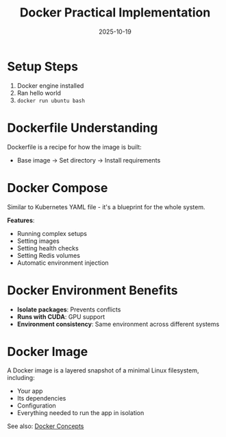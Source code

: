 :PROPERTIES:
:ID:       09c8cae1-8ab2-4492-9345-683aba101302
:END:
#+TITLE: Docker Practical Implementation
#+ROAM_KEY: docker-practical-implementation
#+ROAM_TAGS: docker practical implementation
#+DATE: 2025-10-19
#+ID: 20251019-docker-practical-implementation

* Setup Steps

1. Docker engine installed
2. Ran hello world
3. =docker run ubuntu bash=

* Dockerfile Understanding

Dockerfile is a recipe for how the image is built:
- Base image → Set directory → Install requirements

* Docker Compose

Similar to Kubernetes YAML file - it's a blueprint for the whole system.

**Features**:
- Running complex setups
- Setting images
- Setting health checks
- Setting Redis volumes
- Automatic environment injection

* Docker Environment Benefits

- **Isolate packages**: Prevents conflicts
- **Runs with CUDA**: GPU support
- **Environment consistency**: Same environment across different systems

* Docker Image

A Docker image is a layered snapshot of a minimal Linux filesystem, including:
- Your app
- Its dependencies
- Configuration
- Everything needed to run the app in isolation

See also: [[../concepts/docker.org][Docker Concepts]]


